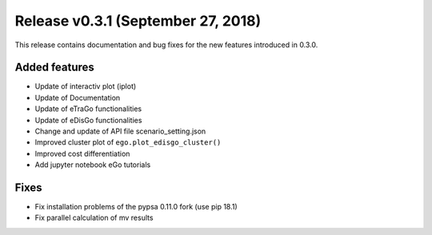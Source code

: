 Release v0.3.1 (September 27, 2018)
+++++++++++++++++++++++++++++++++++

This release contains documentation and bug fixes for the new features 
introduced in 0.3.0.

Added features
--------------

* Update of interactiv plot (iplot)
* Update of Documentation
* Update of eTraGo functionalities
* Update of eDisGo functionalities
* Change and update of API file scenario_setting.json
* Improved cluster plot of ``ego.plot_edisgo_cluster()``
* Improved cost differentiation
* Add jupyter notebook eGo tutorials 


Fixes
-----
* Fix installation problems of the pypsa 0.11.0 fork (use pip 18.1)
* Fix parallel calculation of mv results 
